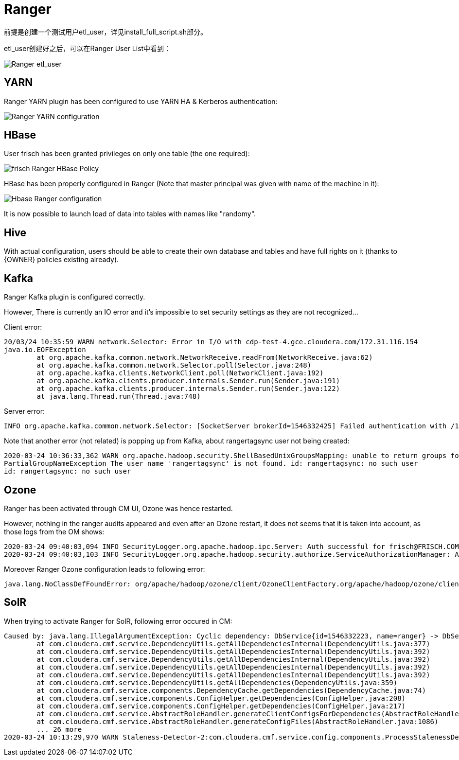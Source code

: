 = Ranger

前提是创建一个测试用户etl_user，详见install_full_script.sh部分。

etl_user创建好之后，可以在Ranger User List中看到：

image::pictures/Ranger001.jpg[Ranger etl_user]

== YARN

Ranger YARN plugin has been configured to use YARN HA & Kerberos authentication:

image::pictures/RangerYARNConf.png[Ranger YARN configuration]



== HBase

User frisch has been granted privileges on only one table (the one required):

image::pictures/RangerHBasePolicy.png[frisch Ranger HBase Policy]

HBase has been properly configured in Ranger (Note that master principal was given with name of the machine in it):

image::pictures/RangerHBaseConfiguration.png[Hbase Ranger configuration]

It is now possible to launch load of data into tables with names like "randomy".


== Hive

With actual configuration, users should be able to create their own database and tables and have full rights on it (thanks to {OWNER} policies existing already).


== Kafka

Ranger Kafka plugin is configured correctly.

However, There is currently an IO error and it's impossible to set security settings as they are not recognized...

Client error:

[source,bash]
20/03/24 10:35:59 WARN network.Selector: Error in I/O with cdp-test-4.gce.cloudera.com/172.31.116.154
java.io.EOFException
	at org.apache.kafka.common.network.NetworkReceive.readFrom(NetworkReceive.java:62)
	at org.apache.kafka.common.network.Selector.poll(Selector.java:248)
	at org.apache.kafka.clients.NetworkClient.poll(NetworkClient.java:192)
	at org.apache.kafka.clients.producer.internals.Sender.run(Sender.java:191)
	at org.apache.kafka.clients.producer.internals.Sender.run(Sender.java:122)
	at java.lang.Thread.run(Thread.java:748)


Server error:

[source,bash]
INFO org.apache.kafka.common.network.Selector: [SocketServer brokerId=1546332425] Failed authentication with /172.31.116.157 (Unexpected Kafka request of type METADATA during SASL handshake.)


Note that another error (not related) is popping up from Kafka, about rangertagsync user not being created:

[source,bash]
2020-03-24 10:36:33,362 WARN org.apache.hadoop.security.ShellBasedUnixGroupsMapping: unable to return groups for user rangertagsync
PartialGroupNameException The user name 'rangertagsync' is not found. id: rangertagsync: no such user
id: rangertagsync: no such user

== Ozone

Ranger has been activated through CM UI, Ozone was hence restarted.

However, nothing in the ranger audits appeared and even after an Ozone restart, it does not seems that it is taken into account, as those logs from the OM shows:

[source,bash]
2020-03-24 09:40:03,094 INFO SecurityLogger.org.apache.hadoop.ipc.Server: Auth successful for frisch@FRISCH.COM (auth:KERBEROS)
2020-03-24 09:40:03,103 INFO SecurityLogger.org.apache.hadoop.security.authorize.ServiceAuthorizationManager: Authorization successful for frisch@FRISCH.COM (auth:KERBEROS) for protocol=interface org.apache.hadoop.ozone.om.protocol.OzoneManagerProtocol

Moreover Ranger Ozone configuration leads to following error:

        java.lang.NoClassDefFoundError: org/apache/hadoop/ozone/client/OzoneClientFactory.org/apache/hadoop/ozone/client/OzoneClientFactory.


== SolR

When trying to activate Ranger for SolR, following error occured in CM:

[source,bash]
Caused by: java.lang.IllegalArgumentException: Cyclic dependency: DbService{id=1546332223, name=ranger} -> DbService{id=1546332270, name=solr} -> DbService{id=1546332223, name=ranger}
	at com.cloudera.cmf.service.DependencyUtils.getAllDependenciesInternal(DependencyUtils.java:377)
	at com.cloudera.cmf.service.DependencyUtils.getAllDependenciesInternal(DependencyUtils.java:392)
	at com.cloudera.cmf.service.DependencyUtils.getAllDependenciesInternal(DependencyUtils.java:392)
	at com.cloudera.cmf.service.DependencyUtils.getAllDependenciesInternal(DependencyUtils.java:392)
	at com.cloudera.cmf.service.DependencyUtils.getAllDependenciesInternal(DependencyUtils.java:392)
	at com.cloudera.cmf.service.DependencyUtils.getAllDependencies(DependencyUtils.java:359)
	at com.cloudera.cmf.service.components.DependencyCache.getDependencies(DependencyCache.java:74)
	at com.cloudera.cmf.service.components.ConfigHelper.getDependencies(ConfigHelper.java:208)
	at com.cloudera.cmf.service.components.ConfigHelper.getDependencies(ConfigHelper.java:217)
	at com.cloudera.cmf.service.AbstractRoleHandler.generateClientConfigsForDependencies(AbstractRoleHandler.java:1143)
	at com.cloudera.cmf.service.AbstractRoleHandler.generateConfigFiles(AbstractRoleHandler.java:1086)
	... 26 more
2020-03-24 10:13:29,970 WARN Staleness-Detector-2:com.cloudera.cmf.service.config.components.ProcessStalenessDetector: Encountered exception while performing staleness check subtask

